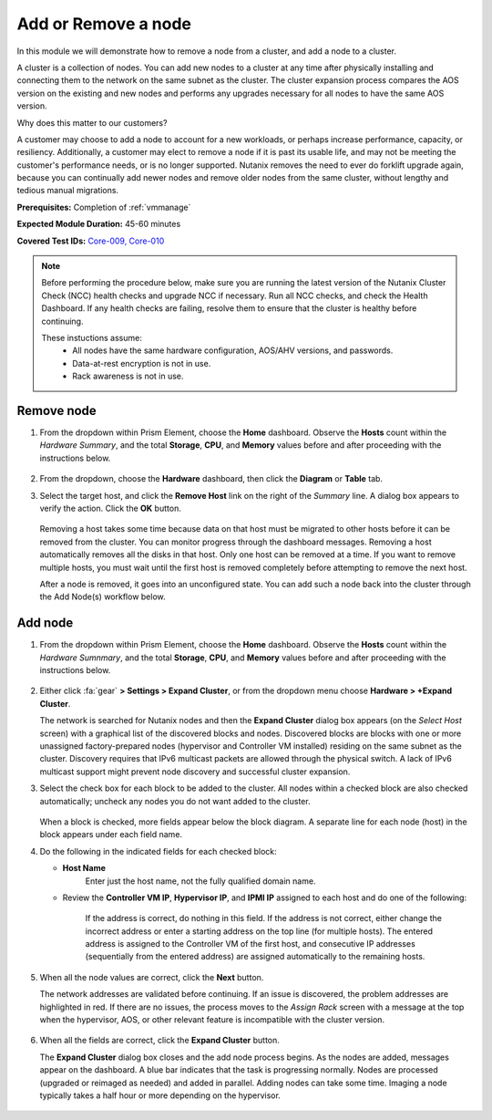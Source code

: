 .. _node_addremove:

--------------------
Add or Remove a node
--------------------

In this module we will demonstrate how to remove a node from a cluster, and add a node to a cluster.

A cluster is a collection of nodes. You can add new nodes to a cluster at any time after physically installing and connecting them to the network on the same subnet as the cluster. The cluster expansion process compares the AOS version on the existing and new nodes and performs any upgrades necessary for all nodes to have the same AOS version.

Why does this matter to our customers?

A customer may choose to add a node to account for a new workloads, or perhaps increase performance, capacity, or resiliency. Additionally, a customer may elect to remove a node if it is past its usable life, and may not be meeting the customer's performance needs, or is no longer supported. Nutanix removes the need to ever do forklift upgrade again, because you can continually add newer nodes and remove older nodes from the same cluster, without lengthy and tedious manual migrations.

**Prerequisites:** Completion of :ref:`vmmanage`

**Expected Module Duration:** 45-60 minutes

**Covered Test IDs:** `Core-009, Core-010 <https://confluence.eng.nutanix.com:8443/display/SEW/Official+Nutanix+POC+Guide+-+INTERNAL>`_

.. note::

   Before performing the procedure below, make sure you are running the latest version of the Nutanix Cluster Check (NCC) health checks and upgrade NCC if necessary.  Run all NCC checks, and check the Health Dashboard. If any health checks are failing, resolve them to ensure that the cluster is healthy before continuing.

   These instuctions assume:
      - All nodes have the same hardware configuration, AOS/AHV versions, and passwords.
      - Data-at-rest encryption is not in use.
      - Rack awareness is not in use.

Remove node
+++++++++++

#. From the dropdown within Prism Element, choose the **Home** dashboard. Observe the **Hosts** count within the *Hardware Summary*, and the total **Storage**, **CPU**, and **Memory** values before and after proceeding with the instructions below.

   .. figure:: images/7.png
      :align: center

#. From the dropdown, choose the **Hardware** dashboard, then click the **Diagram** or **Table** tab.

#. Select the target host, and click the **Remove Host** link on the right of the *Summary* line. A dialog box appears to verify the action. Click the **OK** button.

   .. figure:: images/6.png
      :align: center

   Removing a host takes some time because data on that host must be migrated to other hosts before it can be removed from the cluster. You can monitor progress through the dashboard messages. Removing a host automatically removes all the disks in that host. Only one host can be removed at a time. If you want to remove multiple hosts, you must wait until the first host is removed completely before attempting to remove the next host.

   After a node is removed, it goes into an unconfigured state. You can add such a node back into the cluster through the Add Node(s) workflow below.

Add node
++++++++

#. From the dropdown within Prism Element, choose the **Home** dashboard. Observe the **Hosts** count within the *Hardware Sumnmary*, and the total **Storage**, **CPU**, and **Memory** values before and after proceeding with the instructions below.

   .. figure:: images/7.png
      :align: center

#. Either click :fa:`gear` **> Settings > Expand Cluster**, or from the dropdown menu choose **Hardware > +Expand Cluster**.

   The network is searched for Nutanix nodes and then the **Expand Cluster** dialog box appears (on the *Select Host* screen) with a graphical list of the discovered blocks and nodes. Discovered blocks are blocks with one or more unassigned factory-prepared nodes (hypervisor and Controller VM installed) residing on the same subnet as the cluster. Discovery requires that IPv6 multicast packets are allowed through the physical switch. A lack of IPv6 multicast support might prevent node discovery and successful cluster expansion.

#. Select the check box for each block to be added to the cluster. All nodes within a checked block are also checked automatically; uncheck any nodes you do not want added to the cluster.

   .. figure:: images/1.png
      :align: center

   When a block is checked, more fields appear below the block diagram. A separate line for each node (host) in the block appears under each field name.

#. Do the following in the indicated fields for each checked block:

   - **Host Name**
      Enter just the host name, not the fully qualified domain name.

   - Review the **Controller VM IP**, **Hypervisor IP**, and **IPMI IP** assigned to each host and do one of the following:

      If the address is correct, do nothing in this field.
      If the address is not correct, either change the incorrect address or enter a starting address on the top line (for multiple hosts). The entered address is assigned to the Controller VM of the first host, and consecutive IP addresses (sequentially from the entered address) are assigned automatically to the remaining hosts.

         .. figure:: images/2.png
            :align: center

#. When all the node values are correct, click the **Next** button.

   The network addresses are validated before continuing. If an issue is discovered, the problem addresses are highlighted in red. If there are no issues, the process moves to the *Assign Rack* screen with a message at the top when the hypervisor, AOS, or other relevant feature is incompatible with the cluster version.

      .. figure:: images/3.png
         :align: center

#. When all the fields are correct, click the **Expand Cluster** button.

   The **Expand Cluster** dialog box closes and the add node process begins. As the nodes are added, messages appear on the dashboard. A blue bar indicates that the task is progressing normally. Nodes are processed (upgraded or reimaged as needed) and added in parallel. Adding nodes can take some time. Imaging a node typically takes a half hour or more depending on the hypervisor.

      .. figure:: images/4.png
         :align: left

      .. figure:: images/5.png
         :align: right
